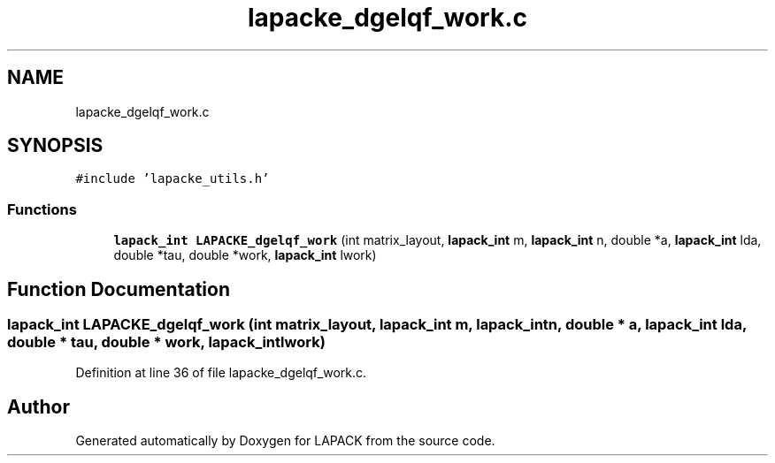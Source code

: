 .TH "lapacke_dgelqf_work.c" 3 "Tue Nov 14 2017" "Version 3.8.0" "LAPACK" \" -*- nroff -*-
.ad l
.nh
.SH NAME
lapacke_dgelqf_work.c
.SH SYNOPSIS
.br
.PP
\fC#include 'lapacke_utils\&.h'\fP
.br

.SS "Functions"

.in +1c
.ti -1c
.RI "\fBlapack_int\fP \fBLAPACKE_dgelqf_work\fP (int matrix_layout, \fBlapack_int\fP m, \fBlapack_int\fP n, double *a, \fBlapack_int\fP lda, double *tau, double *work, \fBlapack_int\fP lwork)"
.br
.in -1c
.SH "Function Documentation"
.PP 
.SS "\fBlapack_int\fP LAPACKE_dgelqf_work (int matrix_layout, \fBlapack_int\fP m, \fBlapack_int\fP n, double * a, \fBlapack_int\fP lda, double * tau, double * work, \fBlapack_int\fP lwork)"

.PP
Definition at line 36 of file lapacke_dgelqf_work\&.c\&.
.SH "Author"
.PP 
Generated automatically by Doxygen for LAPACK from the source code\&.
